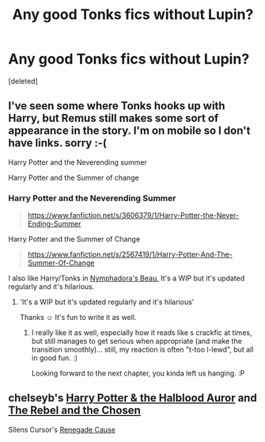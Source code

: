 #+TITLE: Any good Tonks fics without Lupin?

* Any good Tonks fics without Lupin?
:PROPERTIES:
:Score: 9
:DateUnix: 1411132144.0
:DateShort: 2014-Sep-19
:FlairText: Request
:END:
[deleted]


** I've seen some where Tonks hooks up with Harry, but Remus still makes some sort of appearance in the story. I'm on mobile so I don't have links. sorry :-(

Harry Potter and the Neverending summer

Harry Potter and the Summer of change
:PROPERTIES:
:Score: 4
:DateUnix: 1411145092.0
:DateShort: 2014-Sep-19
:END:

*** Harry Potter and the Neverending Summer

#+begin_quote
  [[https://www.fanfiction.net/s/3606379/1/Harry-Potter-the-Never-Ending-Summer]]
#+end_quote

Harry Potter and the Summer of Change

#+begin_quote
  [[https://www.fanfiction.net/s/2567419/1/Harry-Potter-And-The-Summer-Of-Change]]
#+end_quote

I also like Harry/Tonks in [[https://www.fanfiction.net/s/10256543/1/Nymphadora-s-Beau][Nymphadora's Beau.]] It's a WIP but it's updated regularly and it's hilarious.
:PROPERTIES:
:Author: techbeck
:Score: 4
:DateUnix: 1411147851.0
:DateShort: 2014-Sep-19
:END:

**** 'It's a WIP but it's updated regularly and it's hilarious'

Thanks ☺ It's fun to write it as well.
:PROPERTIES:
:Author: hovercraft_of_eels
:Score: 3
:DateUnix: 1411221898.0
:DateShort: 2014-Sep-20
:END:

***** I really like it as well, especially how it reads like s crackfic at times, but still manages to get serious when appropriate (and make the transition smoothly)... still, my reaction is often "t-too l-lewd", but all in good fun. :)

Looking forward to the next chapter, you kinda left us hanging. :P
:PROPERTIES:
:Score: 0
:DateUnix: 1411324441.0
:DateShort: 2014-Sep-21
:END:


** chelseyb's [[https://www.fanfiction.net/s/7746111/1/Harry-Potter-the-Halfblood-Auror][Harry Potter & the Halblood Auror]] and [[https://www.fanfiction.net/s/6740130/1/The-Rebel-and-The-Chosen][The Rebel and the Chosen]]

Silens Cursor's [[https://www.fanfiction.net/s/4714715/1/Renegade-Cause][Renegade Cause]]
:PROPERTIES:
:Author: truncation_error
:Score: 3
:DateUnix: 1411152110.0
:DateShort: 2014-Sep-19
:END:

